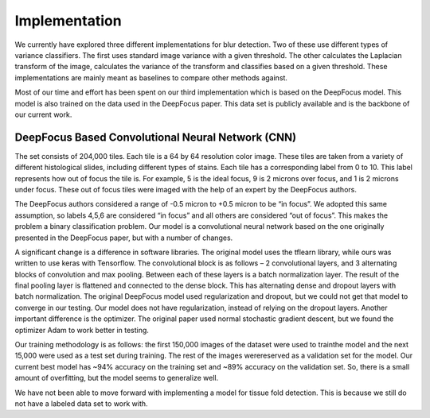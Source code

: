 Implementation
==============

We currently have explored three different implementations for blur detection. Two of these use different types of variance classifiers. The first uses standard image variance with a given threshold. The other calculates the Laplacian transform of the image, calculates the variance of the transform and classifies based on a given threshold. These implementations are mainly meant as baselines to compare other methods against.

Most of our time and effort has been spent on our third implementation which is based on the DeepFocus model. This model is also trained on the data used in the DeepFocus paper. This data set is publicly available and is the backbone of our current work.

DeepFocus Based Convolutional Neural Network (CNN)
^^^^^^^^^^^^^^^^^^^^^^^^^^^^^^^^^^^^^^^^^^^^^^^^^^

The set consists of 204,000 tiles. Each tile is a 64 by 64 resolution color image. These tiles are taken from a variety of different histological slides, including different types of stains. Each tile has a corresponding label from 0 to 10. This label represents how out of focus the tile is. For example, 5 is the ideal focus, 9 is 2 microns over focus, and 1 is 2 microns under focus. These out of focus tiles were imaged with the help of an expert by the DeepFocus authors.

The DeepFocus authors considered a range of -0.5 micron to +0.5 micron to be “in focus”. We adopted this same assumption, so labels 4,5,6 are considered “in focus” and all others are considered “out of focus”. This makes the problem a binary classification problem. Our model is a convolutional neural network based on the one originally presented in the DeepFocus paper, but with a number of changes.

A significant change is a difference in software libraries. The original model uses the tflearn library, while ours was written to use keras with Tensorflow. The convolutional block is as follows – 2 convolutional layers, and 3 alternating blocks of convolution and max pooling. Between each of these layers is a batch normalization layer. The result of the final pooling layer is flattened and connected to the dense block. This has alternating dense and dropout layers with batch normalization. The original DeepFocus model used regularization and dropout, but we could not get that model to converge in our testing. Our model does not have regularization, instead of relying on the dropout layers. Another important difference is the optimizer. The original paper used normal stochastic gradient descent, but we found the optimizer Adam to work better in testing.

Our training methodology is as follows: the first 150,000 images of the dataset were used to trainthe model and the next 15,000 were used as a test set during training. The rest of the images werereserved as a validation set for the model. Our current best model has ~94% accuracy on the training set and ~89% accuracy on the validation set. So, there is a small amount of overfitting, but the model seems to generalize well.

We have not been able to move forward with implementing a model for tissue fold detection. This is because we still do not have a labeled data set to work with.
